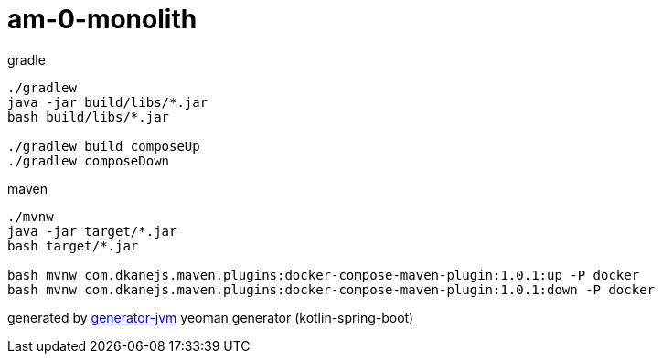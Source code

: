 = am-0-monolith

////
image:https://travis-ci.org/daggerok/am-0-monolith.svg?branch=master["Build Status", link="https://travis-ci.org/daggerok/am-0-monolith"]
image:https://gitlab.com/daggerok/am-0-monolith/badges/master/build.svg["Build Status", link="https://gitlab.com/daggerok/am-0-monolith/-/jobs"]
image:https://img.shields.io/bitbucket/pipelines/daggerok/am-0-monolith.svg["Build Status", link="https://bitbucket.com/daggerok/am-0-monolith"]
////

//tag::content[]
.gradle
[source,bash]
----
./gradlew
java -jar build/libs/*.jar
bash build/libs/*.jar

./gradlew build composeUp
./gradlew composeDown
----

.maven
[source,bash]
----
./mvnw
java -jar target/*.jar
bash target/*.jar

bash mvnw com.dkanejs.maven.plugins:docker-compose-maven-plugin:1.0.1:up -P docker
bash mvnw com.dkanejs.maven.plugins:docker-compose-maven-plugin:1.0.1:down -P docker
----

generated by link:https://github.com/daggerok/generator-jvm/[generator-jvm] yeoman generator (kotlin-spring-boot)
//end::content[]
